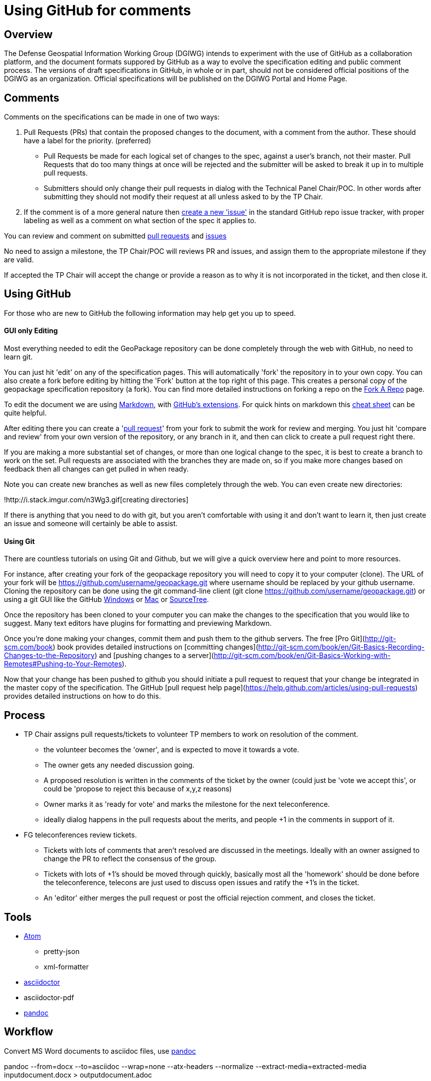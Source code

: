 # Using GitHub for comments

## Overview
The Defense Geospatial Information Working Group (DGIWG) intends to experiment with the use of GitHub as a collaboration platform, and the document formats suppored by GitHub as a way to evolve the specification editing and public comment process. The versions of draft specifications in GitHub, in whole or in part, should not be considered official positions of the DGIWG as an organization. Official specifications will be published on the DGIWG Portal and Home Page.
  
## Comments

Comments on the specifications can be made in one of two ways:

1. Pull Requests (PRs) that contain the proposed changes to the document, with a comment from the author. These should have a label for the priority. (preferred) 
  * Pull Requests be made for each logical set of changes to the spec, against a user's branch, not their master. Pull Requests that do too many things at once will be rejected and the submitter will be asked to break it up in to multiple pull requests.
  * Submitters should only change their pull requests in dialog with the Technical Panel Chair/POC. In other words after submitting they should not modify their request at all unless asked to by the TP Chair.
1. If the comment is of a more general nature then https://github.com/DGIWG/dgiwg_wms_1.3/issues[create a new 'issue'] in the standard GitHub repo issue tracker, with proper labeling as well as a comment on what section of the spec it applies to.

You can review and comment on submitted https://github.com/DGIWG/dgiwg_wms_1.3/pulls[pull requests] and https://github.com/DGIWG/dgiwg_wms_1.3/issues[issues]

No need to assign a milestone, the TP Chair/POC will reviews PR and issues, and assign them to the appropriate milestone if they are valid.

If accepted the TP Chair will accept the change or provide a reason as to why it is not incorporated in the ticket, and
then close it.

## Using GitHub

For those who are new to GitHub the following information may help get you up to speed.

#### GUI only Editing

Most everything needed to edit the GeoPackage repository can be done completely through the web with GitHub,
no need to learn git.

You can just hit 'edit' on any of the specification pages. This will automatically 
'fork' the repository in to your own copy. You can also create a fork before editing by hitting the 'Fork' button
at the top right of this page. This creates a personal copy of the geopackage specification repository (a fork). 
You can find more detailed instructions on forking a repo on the 
https://help.github.com/articles/fork-a-repo[Fork A Repo] page.

To edit the document we are using http://daringfireball.net/projects/markdown/[Markdown], with 
http://github.github.com/github-flavored-markdown/[GitHub's extensions]. For quick hints on markdown this
https://github.com/adam-p/markdown-here/wiki/Markdown-Cheatsheet[cheat sheet] can be quite helpful.

After editing there you can create a 'https://help.github.com/articles/creating-a-pull-request[pull request]' 
from your fork to submit the work for review and merging. You just hit 'compare and review' from your own 
version of the repository, or any branch in it, and then can click to create a pull request right there.

If you are making a more substantial set of changes, or more than one logical change to the spec, it is 
best to create a branch to work on the set. Pull requests are associated with the branches they are made on, so if 
you make more changes based on feedback then all changes can get pulled in when ready. 

Note you can create new branches as well as new files completely through the web. You can even create new
directories:

!http://i.stack.imgur.com/n3Wg3.gif[creating directories]

If there is anything that you need to do with git, but you aren't comfortable with using it and don't want to
learn it, then just create an issue and someone will certainly be able to assist.

#### Using Git

There are countless tutorials on using Git and Github, but we will give a quick overview here and point to
more resources.

For instance, after creating your fork of the geopackage repository you will need to copy it to your computer (clone). 
The URL of your fork will be https://github.com/username/geopackage.git where username should be replaced by 
your github username. Cloning the repository can be done using the git command-line client 
(git clone https://github.com/username/geopackage.git) or using a git GUI like the GitHub 
http://windows.github.com/[Windows] or http://mac.github.com/[Mac] or http://sourcetreeapp.com/[SourceTree].

Once the repository has been cloned to your computer you can make the changes to the specification that 
you would like to suggest. Many text editors have plugins for formatting and previewing Markdown.

Once you're done making your changes, commit them and push them to the github servers. The free 
[Pro Git](http://git-scm.com/book) book provides detailed instructions on [committing 
changes](http://git-scm.com/book/en/Git-Basics-Recording-Changes-to-the-Repository) and 
[pushing changes to a server](http://git-scm.com/book/en/Git-Basics-Working-with-Remotes#Pushing-to-Your-Remotes).

Now that your change has been pushed to github you should initiate a pull request to request that your 
change be integrated in the master copy of the specification. The GitHub [pull request help page](https://help.github.com/articles/using-pull-requests) 
provides detailed instructions on how to do this.


## Process

* TP Chair assigns pull requests/tickets to volunteer TP members to work on resolution of the comment.
  - the volunteer becomes the 'owner', and is expected to move it towards a vote.
  - The owner gets any needed discussion going.
  - A proposed resolution is written in the comments of the ticket by the owner (could just be 'vote we accept this', or could be 'propose to reject this because of x,y,z reasons)
  - Owner marks it as 'ready for vote' and marks the milestone for the next teleconference.
  - ideally dialog happens in the pull requests about the merits, and people +1 in the comments in support of it.
* FG teleconferences review tickets. 
  - Tickets with lots of comments that aren't resolved are discussed in the meetings. Ideally with an owner assigned to change the PR to reflect the consensus of the group.
  - Tickets with lots of +1's should be moved through quickly, basically most all the 'homework' should be done before the teleconference, telecons are just used to discuss open issues and ratify the +1's in the ticket.
  - An 'editor' either merges the pull request or post the official rejection comment, and closes the ticket.

## Tools

* https://atom.io/[Atom]  
** pretty-json
** xml-formatter

* https://asciidoctor.org/[asciidoctor]
* asciidoctor-pdf
* https://pandoc.org/[pandoc]

## Workflow

Convert MS Word documents to asciidoc files, use https://pandoc.org/[pandoc]

pandoc --from=docx --to=asciidoc --wrap=none --atx-headers --normalize --extract-media=extracted-media inputdocument.docx > outputdocument.adoc

Convert the asciidoc files to HTML by running this command from the Terminal:

asciidoctor -r asciidoctor-bibtex  --safe -o outputdocument.html inputdocument.adoc

Also, install asciidoctor-bibtex to automatically manage the bibliography and citations.

To convert to PDF, install asciidoctor-pdf . This allows the convertion of the asciidoc files to PDF by running the command:

asciidoctor-pdf -r asciidoctor-bibtex  --safe -o outputdocument.pdf inputdocument.adoc

